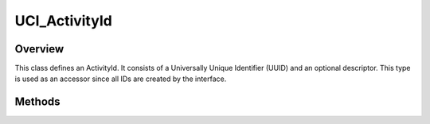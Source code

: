 .. ****************************************************************************
.. CUI//REL TO USA ONLY
..
.. The Advanced Framework for Simulation, Integration, and Modeling (AFSIM)
..
.. The use, dissemination or disclosure of data in this file is subject to
.. limitation or restriction. See accompanying README and LICENSE for details.
.. ****************************************************************************

UCI_ActivityId
--------------

.. class:: UCI_ActivityId

Overview
========

This class defines an ActivityId. It consists of a Universally Unique Identifier (UUID) and an optional descriptor. This type
is used as an accessor since all IDs are created by the interface.

Methods
=======

.. method:: string Descriptor()

   Gets the descriptor for the ID if it exists.

.. method:: string UUID()

   Returns the UUID of the corresponding ID.
